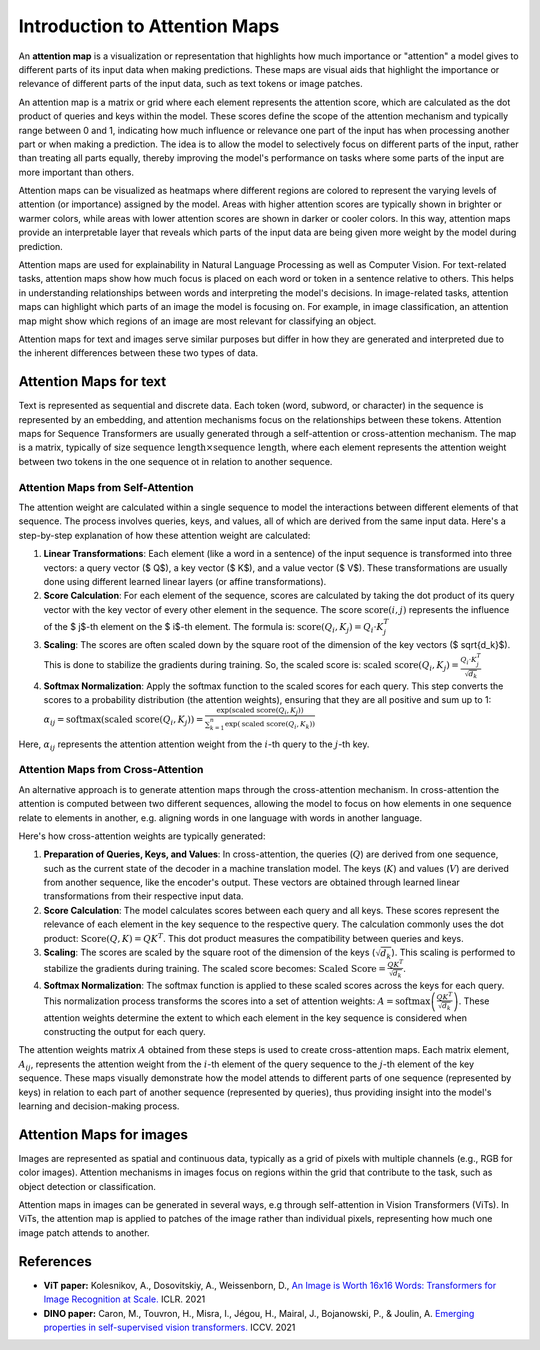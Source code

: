 Introduction to Attention Maps
=========================================

An **attention map** is a visualization or representation that highlights how much importance or "attention" a model gives to different parts of its input data when making predictions. 
These maps are visual aids that highlight the importance or relevance of different parts of the input data, such as text tokens or image patches.

An attention map is a matrix or grid where each element represents the attention score, which are calculated as the dot product of queries and keys within the model. 
These scores define the scope of the attention mechanism and typically range between 0 and 1, indicating how much influence or relevance one part of the input has when processing another part or when making a prediction.
The idea is to allow the model to selectively focus on different parts of the input, rather than treating all parts equally, thereby improving the model's performance on tasks where some parts of the input are more important than others.

Attention maps can be visualized as heatmaps where different regions are colored to represent the varying levels of attention (or importance) assigned by the model. 
Areas with higher attention scores are typically shown in brighter or warmer colors, while areas with lower attention scores are shown in darker or cooler colors.
In this way, attention maps provide an interpretable layer that reveals which parts of the input data are being given more weight by the model during prediction.

Attention maps are used for explainability in Natural Language Processing as well as Computer Vision. 
For text-related tasks, attention maps show how much focus is placed on each word or token in a sentence relative to others. This helps in understanding relationships between words and interpreting the model's decisions.
In image-related tasks, attention maps can highlight which parts of an image the model is focusing on. For example, in image classification, an attention map might show which regions of an image are most relevant for classifying an object.

Attention maps for text and images serve similar purposes but differ in how they are generated and interpreted due to the inherent differences between these two types of data.

Attention Maps for text
-------------------------

Text is represented as sequential and discrete data. Each token (word, subword, or character) in the sequence is represented by an embedding, and attention mechanisms focus on the relationships between these tokens.
Attention maps for Sequence Transformers are usually generated through a self-attention or cross-attention mechanism. The map is a matrix, typically of size :math:`\text{sequence length} \times \text{sequence length}`, 
where each element represents the attention weight between two tokens in the one sequence ot in relation to another sequence. 

Attention Maps from Self-Attention
^^^^^^^^^^^^^^^^^^^^^^^^^^^^^^^^^^^

The attention weight are calculated within a single sequence to model the interactions between different elements of that sequence. The process involves queries, keys, and values, all of which are derived from the same input data. 
Here's a step-by-step explanation of how these attention weight are calculated:

1. **Linear Transformations**: Each element (like a word in a sentence) of the input sequence is transformed into three vectors: a query vector ($ Q$), a key vector ($ K$), and a value vector ($ V$). These transformations are usually done using different learned linear layers (or affine transformations).

2. **Score Calculation**: For each element of the sequence, scores are calculated by taking the dot product of its query vector with the key vector of every other element in the sequence. The score :math:`\text{score}(i, j)` represents the influence of the $ j$-th element on the $ i$-th element. The formula is: :math:`\text{score}(Q_i, K_j) = Q_i \cdot K_j^T`

3. **Scaling**: The scores are often scaled down by the square root of the dimension of the key vectors ($ \sqrt{d_k}$). This is done to stabilize the gradients during training. So, the scaled score is: :math:`\text{scaled score}(Q_i, K_j) = \frac{Q_i \cdot K_j^T}{\sqrt{d_k}}`

4. **Softmax Normalization**: Apply the softmax function to the scaled scores for each query. This step converts the scores to a probability distribution (the attention weights), ensuring that they are all positive and sum up to 1: :math:`\alpha_{ij} = \text{softmax}(\text{scaled score}(Q_i, K_j)) = \frac{\exp(\text{scaled score}(Q_i, K_j))}{\sum_{k=1}^{n} \exp(\text{scaled score}(Q_i, K_k))}`

Here, :math:`\alpha_{ij}` represents the attention attention weight from the :math:`i`-th query to the :math:`j`-th key.

Attention Maps from Cross-Attention
^^^^^^^^^^^^^^^^^^^^^^^^^^^^^^^^^^^

An alternative approach is to generate attention maps through the cross-attention mechanism. 
In cross-attention the attention is computed between two different sequences, allowing the model to focus on how elements in one sequence relate to elements in another, e.g. aligning words in one language with words in another language.

Here's how cross-attention weights are typically generated:

1. **Preparation of Queries, Keys, and Values**: In cross-attention, the queries (:math:`Q`) are derived from one sequence, such as the current state of the decoder in a machine translation model. The keys (:math:`K`) and values (:math:`V`) are derived from another sequence, like the encoder's output. These vectors are obtained through learned linear transformations from their respective input data.

2. **Score Calculation**: The model calculates scores between each query and all keys. These scores represent the relevance of each element in the key sequence to the respective query. The calculation commonly uses the dot product: :math:`\text{Score}(Q, K) = QK^T`. This dot product measures the compatibility between queries and keys.

3. **Scaling**: The scores are scaled by the square root of the dimension of the keys (:math:`\sqrt{d_k}`). This scaling is performed to stabilize the gradients during training. The scaled score becomes: :math:`\text{Scaled Score} = \frac{QK^T}{\sqrt{d_k}}`.

4. **Softmax Normalization**: The softmax function is applied to these scaled scores across the keys for each query. This normalization process transforms the scores into a set of attention weights: :math:`A = \text{softmax}\left(\frac{QK^T}{\sqrt{d_k}}\right)`. These attention weights determine the extent to which each element in the key sequence is considered when constructing the output for each query.

The attention weights matrix :math:`A` obtained from these steps is used to create cross-attention maps. 
Each matrix element, :math:`A_{ij}`, represents the attention weight from the :math:`i`-th element of the query sequence to the :math:`j`-th element of the key sequence. 
These maps visually demonstrate how the model attends to different parts of one sequence (represented by keys) in relation to each part of another sequence (represented by queries), thus providing insight into the model's learning and decision-making process.

Attention Maps for images
--------------------------
Images are represented as spatial and continuous data, typically as a grid of pixels with multiple channels (e.g., RGB for color images).
Attention mechanisms in images focus on regions within the grid that contribute to the task, such as object detection or classification.

Attention maps in images can be generated in several ways, e.g through self-attention in Vision Transformers (ViTs).
In ViTs, the attention map is applied to patches of the image rather than individual pixels, representing how much one image patch attends to another.

.. figure:: ../_figures/am.png


References
------------
- **ViT paper:** Kolesnikov, A., Dosovitskiy, A., Weissenborn, D., `An Image is Worth 16x16 Words: Transformers for Image Recognition at Scale. <https://openreview.net/forum?id=YicbFdNTTy>`_ ICLR. 2021
- **DINO paper:** Caron, M., Touvron, H., Misra, I., Jégou, H., Mairal, J., Bojanowski, P., & Joulin, A. `Emerging properties in self-supervised vision transformers. <https://openaccess.thecvf.com/content/ICCV2021/html/Caron_Emerging_Properties_in_Self-Supervised_Vision_Transformers_ICCV_2021_paper>`_ ICCV. 2021
